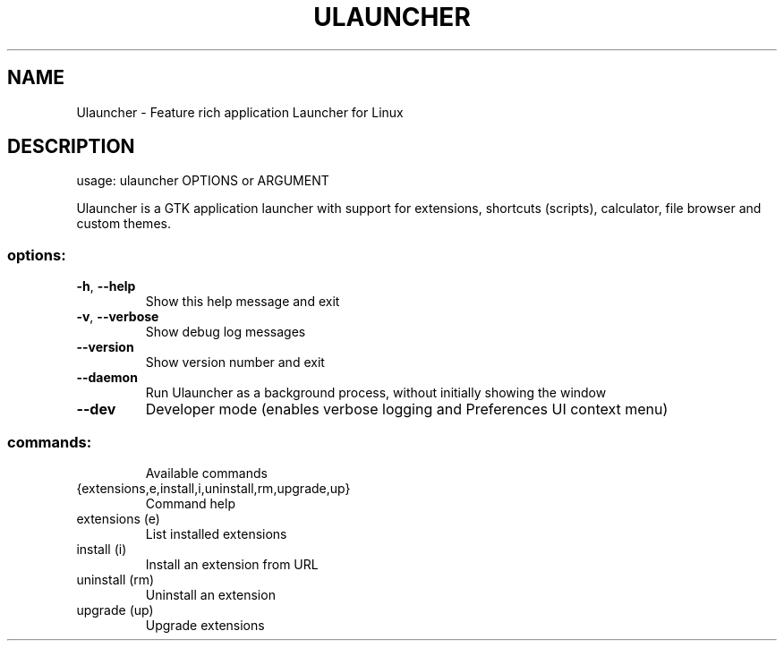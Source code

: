.\" DO NOT MODIFY THIS FILE!  It was generated by help2man 1.49.3.
.TH ULAUNCHER "1" "September 2025" "Ulauncher 6.0.0-beta24" "User Commands"
.SH NAME
Ulauncher \- Feature rich application Launcher for Linux
.SH DESCRIPTION
usage: ulauncher OPTIONS or ARGUMENT
.PP
Ulauncher is a GTK application launcher with support for extensions, shortcuts
(scripts), calculator, file browser and custom themes.
.SS "options:"
.TP
\fB\-h\fR, \fB\-\-help\fR
Show this help message and exit
.TP
\fB\-v\fR, \fB\-\-verbose\fR
Show debug log messages
.TP
\fB\-\-version\fR
Show version number and exit
.TP
\fB\-\-daemon\fR
Run Ulauncher as a background process, without
initially showing the window
.TP
\fB\-\-dev\fR
Developer mode (enables verbose logging and
Preferences UI context menu)
.SS "commands:"
.IP
Available commands
.TP
{extensions,e,install,i,uninstall,rm,upgrade,up}
Command help
.TP
extensions (e)
List installed extensions
.TP
install (i)
Install an extension from URL
.TP
uninstall (rm)
Uninstall an extension
.TP
upgrade (up)
Upgrade extensions
